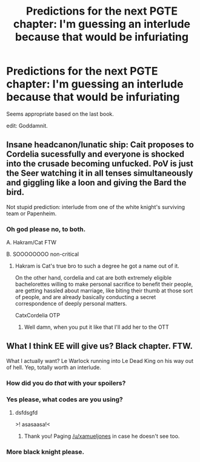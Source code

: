 #+TITLE: Predictions for the next PGTE chapter: I'm guessing an interlude because that would be infuriating

* Predictions for the next PGTE chapter: I'm guessing an interlude because that would be infuriating
:PROPERTIES:
:Author: Ardvarkeating101
:Score: 0
:DateUnix: 1524192552.0
:DateShort: 2018-Apr-20
:END:
Seems appropriate based on the last book.

edit: Goddamnit.


** Insane headcanon/lunatic ship: Cait proposes to Cordelia sucessfully and everyone is shocked into the crusade becoming unfucked. PoV is just the Seer watching it in all tenses simultaneously and giggling like a loon and giving the Bard the bird.

Not stupid prediction: interlude from one of the white knight's surviving team or Papenheim.
:PROPERTIES:
:Author: exelsisxax
:Score: 8
:DateUnix: 1524195620.0
:DateShort: 2018-Apr-20
:END:

*** Oh god please no, to both.

A. Hakram/Cat FTW

B. SOOOOOOOO non-critical
:PROPERTIES:
:Author: Ardvarkeating101
:Score: 1
:DateUnix: 1524195801.0
:DateShort: 2018-Apr-20
:END:

**** Hakram is Cat's true bro to such a degree he got a name out of it.

On the other hand, cordelia and cat are both extremely eligible bachelorettes willing to make personal sacrifice to benefit their people, are getting hassled about marriage, like biting their thumb at those sort of people, and are already basically conducting a secret correspondence of deeply personal matters.

CatxCordelia OTP
:PROPERTIES:
:Author: exelsisxax
:Score: 10
:DateUnix: 1524196097.0
:DateShort: 2018-Apr-20
:END:

***** Well damn, when you put it like that I'll add her to the OTT
:PROPERTIES:
:Author: Ardvarkeating101
:Score: 2
:DateUnix: 1524196236.0
:DateShort: 2018-Apr-20
:END:


** What I think EE will give us? Black chapter. FTW.

What I actually want? Le Warlock running into Le Dead King on his way out of hell. Yep, totally worth an interlude.
:PROPERTIES:
:Author: ashinator92
:Score: 3
:DateUnix: 1524193218.0
:DateShort: 2018-Apr-20
:END:

*** How did you do /that/ with your spoilers?
:PROPERTIES:
:Author: xamueljones
:Score: 2
:DateUnix: 1524196115.0
:DateShort: 2018-Apr-20
:END:


*** Yes please, what codes are you using?
:PROPERTIES:
:Author: Empiricist_or_not
:Score: 1
:DateUnix: 1524196799.0
:DateShort: 2018-Apr-20
:END:

**** dsfdsgfd

>! asasaasa!<
:PROPERTIES:
:Author: ashinator92
:Score: 1
:DateUnix: 1524199791.0
:DateShort: 2018-Apr-20
:END:

***** Thank you! Paging [[/u/xamueljones]] in case he doesn't see too.
:PROPERTIES:
:Author: Empiricist_or_not
:Score: 1
:DateUnix: 1524221066.0
:DateShort: 2018-Apr-20
:END:


*** More black knight please.
:PROPERTIES:
:Author: TheEngineer923
:Score: 1
:DateUnix: 1524251619.0
:DateShort: 2018-Apr-20
:END:
